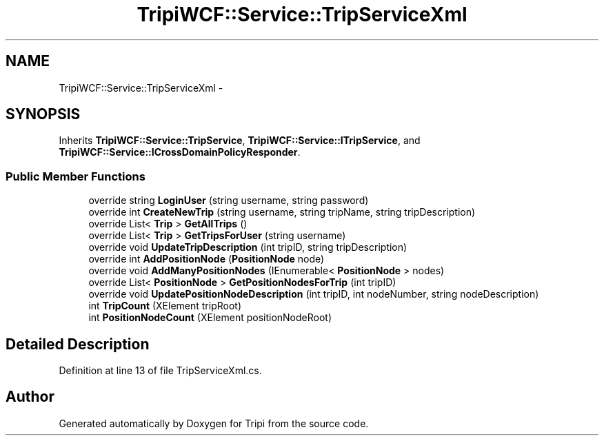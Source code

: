 .TH "TripiWCF::Service::TripServiceXml" 3 "18 Feb 2010" "Version revision 98" "Tripi" \" -*- nroff -*-
.ad l
.nh
.SH NAME
TripiWCF::Service::TripServiceXml \- 
.SH SYNOPSIS
.br
.PP
.PP
Inherits \fBTripiWCF::Service::TripService\fP, \fBTripiWCF::Service::ITripService\fP, and \fBTripiWCF::Service::ICrossDomainPolicyResponder\fP.
.SS "Public Member Functions"

.in +1c
.ti -1c
.RI "override string \fBLoginUser\fP (string username, string password)"
.br
.ti -1c
.RI "override int \fBCreateNewTrip\fP (string username, string tripName, string tripDescription)"
.br
.ti -1c
.RI "override List< \fBTrip\fP > \fBGetAllTrips\fP ()"
.br
.ti -1c
.RI "override List< \fBTrip\fP > \fBGetTripsForUser\fP (string username)"
.br
.ti -1c
.RI "override void \fBUpdateTripDescription\fP (int tripID, string tripDescription)"
.br
.ti -1c
.RI "override int \fBAddPositionNode\fP (\fBPositionNode\fP node)"
.br
.ti -1c
.RI "override void \fBAddManyPositionNodes\fP (IEnumerable< \fBPositionNode\fP > nodes)"
.br
.ti -1c
.RI "override List< \fBPositionNode\fP > \fBGetPositionNodesForTrip\fP (int tripID)"
.br
.ti -1c
.RI "override void \fBUpdatePositionNodeDescription\fP (int tripID, int nodeNumber, string nodeDescription)"
.br
.ti -1c
.RI "int \fBTripCount\fP (XElement tripRoot)"
.br
.ti -1c
.RI "int \fBPositionNodeCount\fP (XElement positionNodeRoot)"
.br
.in -1c
.SH "Detailed Description"
.PP 
Definition at line 13 of file TripServiceXml.cs.

.SH "Author"
.PP 
Generated automatically by Doxygen for Tripi from the source code.
